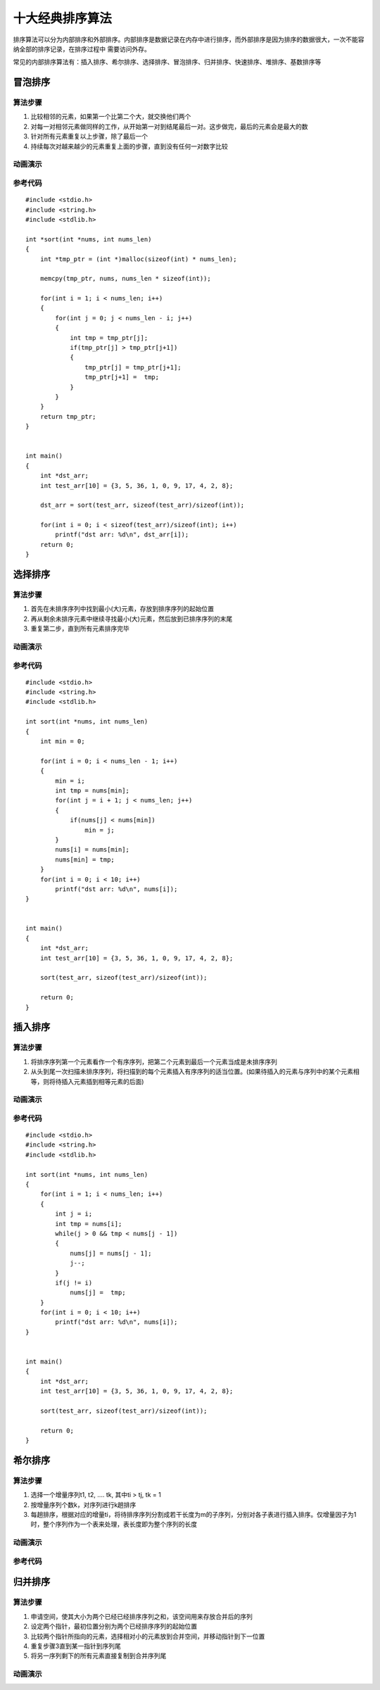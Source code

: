 十大经典排序算法
=================

排序算法可以分为内部排序和外部排序。内部排序是数据记录在内存中进行排序，而外部排序是因为排序的数据很大，一次不能容纳全部的排序记录，在排序过程中
需要访问外存。

常见的内部排序算法有：插入排序、希尔排序、选择排序、冒泡排序、归并排序、快速排序、堆排序、基数排序等

.. image::
    res/sort_all.webp

冒泡排序
--------

算法步骤
^^^^^^^^^

1) 比较相邻的元素，如果第一个比第二个大，就交换他们两个
2) 对每一对相邻元素做同样的工作，从开始第一对到结尾最后一对。这步做完，最后的元素会是最大的数
3) 针对所有元素重复以上步骤，除了最后一个
4) 持续每次对越来越少的元素重复上面的步骤，直到没有任何一对数字比较

动画演示
^^^^^^^^^

.. image::
    res/maopao.gif


参考代码
^^^^^^^^^^

::

    #include <stdio.h>
    #include <string.h>
    #include <stdlib.h>

    int *sort(int *nums, int nums_len)
    {
        int *tmp_ptr = (int *)malloc(sizeof(int) * nums_len);

        memcpy(tmp_ptr, nums, nums_len * sizeof(int));
            
        for(int i = 1; i < nums_len; i++)
        {
            for(int j = 0; j < nums_len - i; j++)
            {
                int tmp = tmp_ptr[j];
                if(tmp_ptr[j] > tmp_ptr[j+1])
                {
                    tmp_ptr[j] = tmp_ptr[j+1];
                    tmp_ptr[j+1] =  tmp;
                }
            }
        }
        return tmp_ptr;
    }


    int main()
    {
        int *dst_arr;
        int test_arr[10] = {3, 5, 36, 1, 0, 9, 17, 4, 2, 8};

        dst_arr = sort(test_arr, sizeof(test_arr)/sizeof(int));
        
        for(int i = 0; i < sizeof(test_arr)/sizeof(int); i++)
            printf("dst arr: %d\n", dst_arr[i]);
        return 0;
    }


选择排序
----------

算法步骤
^^^^^^^^^

1) 首先在未排序序列中找到最小(大)元素，存放到排序序列的起始位置
2) 再从剩余未排序元素中继续寻找最小(大)元素，然后放到已排序序列的末尾
3) 重复第二步，直到所有元素排序完毕


动画演示
^^^^^^^^^^

.. image::
    res/xuanze.gif

参考代码
^^^^^^^^^

::

    #include <stdio.h>
    #include <string.h>
    #include <stdlib.h>

    int sort(int *nums, int nums_len)
    {
        int min = 0;

        for(int i = 0; i < nums_len - 1; i++)
        {
            min = i;
            int tmp = nums[min];
            for(int j = i + 1; j < nums_len; j++)
            {
                if(nums[j] < nums[min])
                    min = j;
            }
            nums[i] = nums[min];
            nums[min] = tmp;
        }
        for(int i = 0; i < 10; i++)
            printf("dst arr: %d\n", nums[i]);
    }


    int main()
    {
        int *dst_arr;
        int test_arr[10] = {3, 5, 36, 1, 0, 9, 17, 4, 2, 8};

        sort(test_arr, sizeof(test_arr)/sizeof(int));
        
        return 0;
    }


插入排序
------------



算法步骤
^^^^^^^^^

1) 将排序序列第一个元素看作一个有序序列，把第二个元素到最后一个元素当成是未排序序列
2) 从头到尾一次扫描未排序序列，将扫描到的每个元素插入有序序列的适当位置。(如果待插入的元素与序列中的某个元素相等，则将待插入元素插到相等元素的后面)

动画演示
^^^^^^^^^^

.. image::
    res/charu.gif

参考代码
^^^^^^^^^

::

    #include <stdio.h>
    #include <string.h>
    #include <stdlib.h>

    int sort(int *nums, int nums_len)
    {
        for(int i = 1; i < nums_len; i++)
        {
            int j = i;
            int tmp = nums[i];
            while(j > 0 && tmp < nums[j - 1])
            {
                nums[j] = nums[j - 1];
                j--;
            }
            if(j != i)
                nums[j] =  tmp;
        }
        for(int i = 0; i < 10; i++)
            printf("dst arr: %d\n", nums[i]);
    }


    int main()
    {
        int *dst_arr;
        int test_arr[10] = {3, 5, 36, 1, 0, 9, 17, 4, 2, 8};

        sort(test_arr, sizeof(test_arr)/sizeof(int));
        
        return 0;
    }

希尔排序
----------

算法步骤
^^^^^^^^^

1) 选择一个增量序列t1, t2, .... tk, 其中ti > tj, tk = 1
2) 按增量序列个数k，对序列进行k趟排序
3) 每趟排序，根据对应的增量ti，将待排序序列分割成若干长度为m的子序列，分别对各子表进行插入排序。仅增量因子为1时，整个序列作为一个表来处理，表长度即为整个序列的长度


动画演示
^^^^^^^^^

.. image::
    res/xier.gif


参考代码
^^^^^^^^^^^


归并排序
---------

算法步骤
^^^^^^^^^

1) 申请空间，使其大小为两个已经已经排序序列之和，该空间用来存放合并后的序列
2) 设定两个指针，最初位置分别为两个已经排序序列的起始位置
3) 比较两个指针所指向的元素，选择相对小的元素放到合并空间，并移动指针到下一位置
4) 重复步骤3直到某一指针到序列尾
5) 将另一序列剩下的所有元素直接复制到合并序列尾

动画演示
^^^^^^^^^^

.. image::













